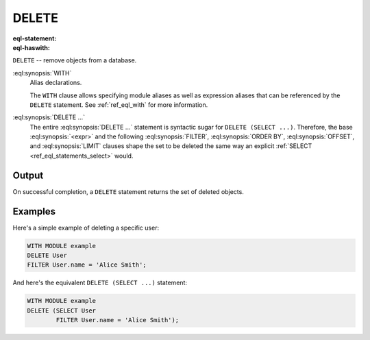 .. _ref_eql_statements_delete:

DELETE
======

:eql-statement:
:eql-haswith:

``DELETE`` -- remove objects from a database.

.. eql:synopsis::

    [ WITH <with-item> [, ...] ]

    DELETE <expr>

    [ FILTER <filter-expr> ]

    [ ORDER BY <order-expr> [direction] [THEN ...] ]

    [ OFFSET <offset-expr> ]

    [ LIMIT  <limit-expr> ] ;

:eql:synopsis:`WITH`
    Alias declarations.

    The ``WITH`` clause allows specifying module aliases as well
    as expression aliases that can be referenced by the ``DELETE``
    statement.  See :ref:`ref_eql_with` for more information.

:eql:synopsis:`DELETE ...`
    The entire :eql:synopsis:`DELETE ...` statement is syntactic
    sugar for ``DELETE (SELECT ...)``. Therefore, the base
    :eql:synopsis:`<expr>` and the following :eql:synopsis:`FILTER`,
    :eql:synopsis:`ORDER BY`, :eql:synopsis:`OFFSET`, and
    :eql:synopsis:`LIMIT` clauses shape the set to
    be deleted the same way an explicit :ref:`SELECT
    <ref_eql_statements_select>` would.


Output
~~~~~~

On successful completion, a ``DELETE`` statement returns the set
of deleted objects.


Examples
~~~~~~~~

Here's a simple example of deleting a specific user:

.. code-block:: edgeql

    WITH MODULE example
    DELETE User
    FILTER User.name = 'Alice Smith';

And here's the equivalent ``DELETE (SELECT ...)`` statement:

.. code-block:: edgeql

    WITH MODULE example
    DELETE (SELECT User
            FILTER User.name = 'Alice Smith');
